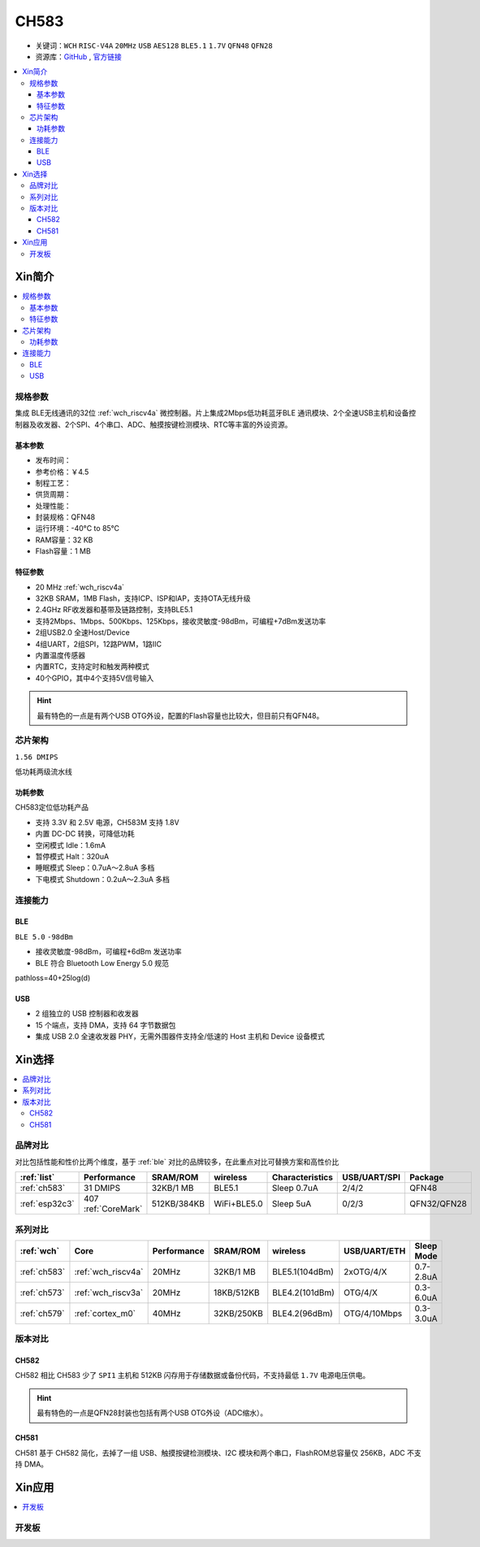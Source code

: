 .. _NO_013:
.. _ch583:

CH583
============

* 关键词：``WCH`` ``RISC-V4A`` ``20MHz`` ``USB`` ``AES128`` ``BLE5.1`` ``1.7V`` ``QFN48`` ``QFN28``
* 资源库：`GitHub <https://github.com/SoCXin/CH583>`_ , `官方链接 <http://www.wch.cn/products/CH583.html>`_

.. contents::
    :local:

Xin简介
-----------

.. image:: ./images/CH583.png
    :target: http://www.wch.cn/downloads/CH583DS1_PDF.html

.. contents::
    :local:

规格参数
~~~~~~~~~~~

集成 BLE无线通讯的32位 :ref:`wch_riscv4a` 微控制器。片上集成2Mbps低功耗蓝牙BLE 通讯模块、2个全速USB主机和设备控制器及收发器、2个SPI、4个串口、ADC、触摸按键检测模块、RTC等丰富的外设资源。

基本参数
^^^^^^^^^^^

* 发布时间：
* 参考价格：￥4.5
* 制程工艺：
* 供货周期：
* 处理性能：
* 封装规格：QFN48
* 运行环境：-40°C to 85°C
* RAM容量：32 KB
* Flash容量：1 MB


特征参数
^^^^^^^^^^^

* 20 MHz :ref:`wch_riscv4a`
* 32KB SRAM，1MB Flash，支持ICP、ISP和IAP，支持OTA无线升级
* 2.4GHz RF收发器和基带及链路控制，支持BLE5.1
* 支持2Mbps、1Mbps、500Kbps、125Kbps，接收灵敏度-98dBm，可编程+7dBm发送功率
* 2组USB2.0 全速Host/Device
* 4组UART，2组SPI，12路PWM，1路IIC
* 内置温度传感器
* 内置RTC，支持定时和触发两种模式
* 40个GPIO，其中4个支持5V信号输入

.. hint::
    最有特色的一点是有两个USB OTG外设，配置的Flash容量也比较大，但目前只有QFN48。


芯片架构
~~~~~~~~~~~

``1.56 DMIPS``

.. image:: ./images/CH583Core.png
    :target: http://www.wch.cn/products/CH583.html

低功耗两级流水线

功耗参数
^^^^^^^^^^^

CH583定位低功耗产品

* 支持 3.3V 和 2.5V 电源，CH583M 支持 1.8V
* 内置 DC-DC 转换，可降低功耗
* 空闲模式 Idle：1.6mA
* 暂停模式 Halt：320uA
* 睡眠模式 Sleep：0.7uA～2.8uA 多档
* 下电模式 Shutdown：0.2uA～2.3uA 多档


连接能力
~~~~~~~~~~~

.. _ch583_ble:

BLE
^^^^^^^^^^^

``BLE 5.0`` ``-98dBm``

* 接收灵敏度-98dBm，可编程+6dBm 发送功率
* BLE 符合 Bluetooth Low Energy 5.0 规范

pathloss=40+25log(d)

.. image:: ./images/路径损耗.jpg
    :target: https://blog.csdn.net/qq_15391889/article/details/87937452


.. _ch583_usb:

USB
^^^^^^^^^^^

* 2 组独立的 USB 控制器和收发器
* 15 个端点，支持 DMA，支持 64 字节数据包
* 集成 USB 2.0 全速收发器 PHY，无需外围器件支持全/低速的 Host 主机和 Device 设备模式


Xin选择
-----------

.. contents::
    :local:

品牌对比
~~~~~~~~~

对比包括性能和性价比两个维度，基于 :ref:`ble` 对比的品牌较多，在此重点对比可替换方案和高性价比


.. list-table::
    :header-rows:  1

    * - :ref:`list`
      - Performance
      - SRAM/ROM
      - wireless
      - Characteristics
      - USB/UART/SPI
      - Package
    * - :ref:`ch583`
      - 31 DMIPS
      - 32KB/1 MB
      - BLE5.1
      - Sleep 0.7uA
      - 2/4/2
      - QFN48
    * - :ref:`esp32c3`
      - 407 :ref:`CoreMark`
      - 512KB/384KB
      - WiFi+BLE5.0
      - Sleep 5uA
      - 0/2/3
      - QFN32/QFN28


系列对比
~~~~~~~~~

.. list-table::
    :header-rows:  1

    * - :ref:`wch`
      - Core
      - Performance
      - SRAM/ROM
      - wireless
      - USB/UART/ETH
      - Sleep Mode
    * - :ref:`ch583`
      - :ref:`wch_riscv4a`
      - 20MHz
      - 32KB/1 MB
      - BLE5.1(104dBm)
      - 2xOTG/4/X
      - 0.7-2.8uA
    * - :ref:`ch573`
      - :ref:`wch_riscv3a`
      - 20MHz
      - 18KB/512KB
      - BLE4.2(101dBm)
      - OTG/4/X
      - 0.3-6.0uA

    * - :ref:`ch579`
      - :ref:`cortex_m0`
      - 40MHz
      - 32KB/250KB
      - BLE4.2(96dBm)
      - OTG/4/10Mbps
      - 0.3-3.0uA



版本对比
~~~~~~~~~

.. image:: ./images/CH58x.png
    :target: http://www.wch.cn/products/CH583.html

.. _ch582:

CH582
^^^^^^^^^^^


CH582 相比 CH583 少了 ``SPI1`` 主机和 512KB 闪存用于存储数据或备份代码，不支持最低 ``1.7V`` 电源电压供电。

.. hint::
    最有特色的一点是QFN28封装也包括有两个USB OTG外设（ADC缩水）。

.. _ch581:

CH581
^^^^^^^^^^^

CH581 基于 CH582 简化，去掉了一组 USB、触摸按键检测模块、I2C 模块和两个串口，FlashROM总容量仅 256KB，ADC 不支持 DMA。



Xin应用
-----------

.. contents::
    :local:

开发板
~~~~~~~~~~

.. image:: images/B_CH583.jpg
    :target: https://item.taobao.com/item.htm?spm=a1z09.2.0.0.53f62e8dtXVPY8&id=658709610766&_u=pgas3eu0091


